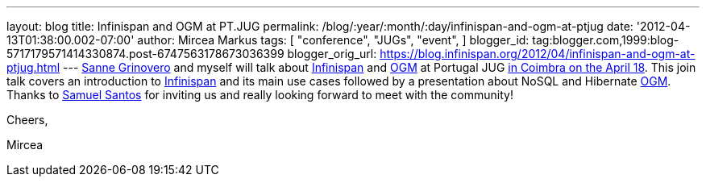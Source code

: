 ---
layout: blog
title: Infinispan and OGM at PT.JUG
permalink: /blog/:year/:month/:day/infinispan-and-ogm-at-ptjug
date: '2012-04-13T01:38:00.002-07:00'
author: Mircea Markus
tags: [ "conference",
"JUGs",
"event",
]
blogger_id: tag:blogger.com,1999:blog-5717179571414330874.post-6747563178673036399
blogger_orig_url: https://blog.infinispan.org/2012/04/infinispan-and-ogm-at-ptjug.html
---
http://codingobsession.blogspot.co.uk/[Sanne Grinovero] and myself will
talk about http://www.jboss.org/infinispan/[Infinispan] and
http://www.hibernate.org/subprojects/ogm.html[OGM] at Portugal JUG
http://www.java.pt/node/293[in Coimbra on the April 18]. This join talk
covers an introduction to http://www.jboss.org/infinispan/[Infinispan]
and its main use cases followed by a presentation about NoSQL and
Hibernate http://www.hibernate.org/subprojects/ogm.html[OGM]. Thanks to
http://www.samaxes.com/[Samuel Santos] for inviting us and really
looking forward to meet with the community!



Cheers,

Mircea
